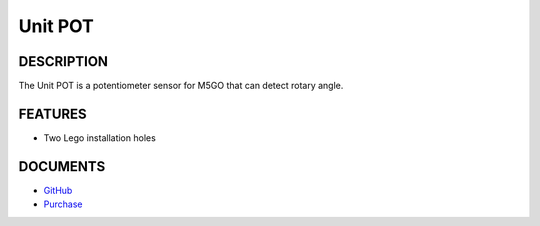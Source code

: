 Unit POT
========

DESCRIPTION
-----------

The Unit POT is a potentiometer sensor for M5GO that can detect rotary
angle.

FEATURES
--------

-  Two Lego installation holes

DOCUMENTS
---------

-  `GitHub <https://github.com/m5stack/M5GO>`__
-  `Purchase <https://www.aliexpress.com/store/3226069?spm=2114.search0104.3.5.66051a4dlpB2ti>`_
